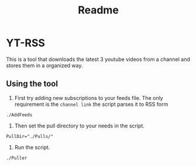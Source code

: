 #+TITLE: Readme

* YT-RSS
This is a tool that downloads the latest 3 youtube videos from a channel and stores them in a organized way.

** Using the tool
1. First try adding new subscriptions to your feeds file. The only requirement is the =channel link= the script parses it to RSS form
#+begin_src shell
           ./AddFeeds
#+end_src

2. Then set the pull directory to your needs in the script.
#+begin_src shell
            PullDir="./Pulls/"
#+end_src
3. Run the script.
#+begin_src shell
            ./Puller
#+end_src
